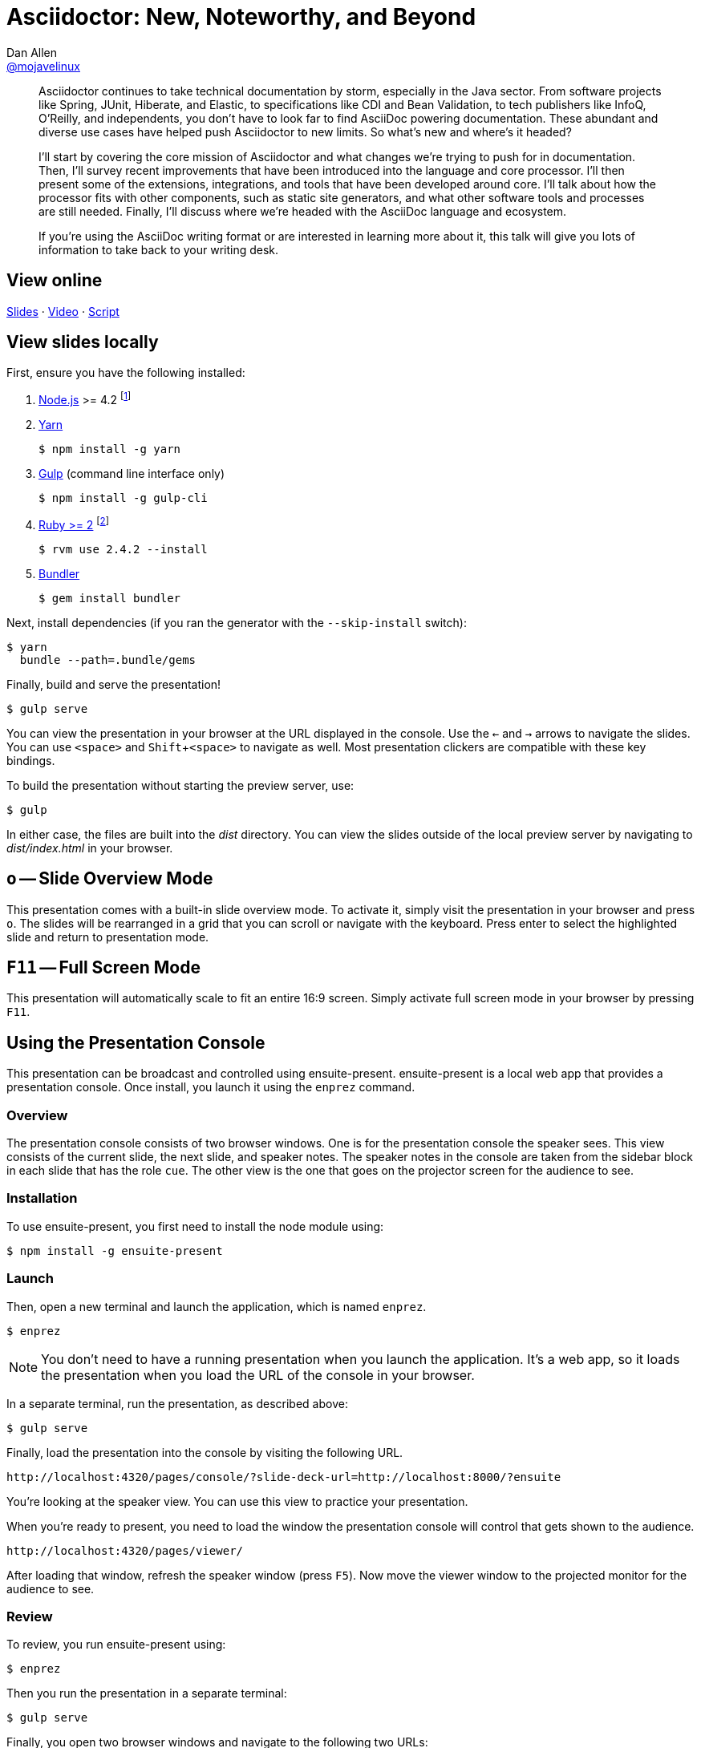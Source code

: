 = Asciidoctor: New, Noteworthy, and Beyond
Dan Allen <https://github.com/mojavelinux[@mojavelinux]>
:experimental:
:repository-name: presentation-asciidoctor-new-noteworthy-beyond
:branch: master
:uri-bespoke: http://markdalgleish.com/projects/bespoke.js
:uri-bundler: http://bundler.io
:uri-gulp: https://gulpjs.com
:uri-node: https://nodejs.org
:uri-nvm: https://github.com/creationix/nvm
:uri-ruby: https://www.ruby-lang.org
:uri-rvm: https://rvm.io
:uri-yarn: https://yarnpkg.com

[abstract]
--
// tag:abstract[]
Asciidoctor continues to take technical documentation by storm, especially in the Java sector.
From software projects like Spring, JUnit, Hiberate, and Elastic, to specifications like CDI and Bean Validation, to tech publishers like InfoQ, O'Reilly, and independents, you don't have to look far to find AsciiDoc powering documentation.
These abundant and diverse use cases have helped push Asciidoctor to new limits.
So what's new and where's it headed?

I'll start by covering the core mission of Asciidoctor and what changes we're trying to push for in documentation.
Then, I'll survey recent improvements that have been introduced into the language and core processor.
I'll then present some of the extensions, integrations, and tools that have been developed around core.
I'll talk about how the processor fits with other components, such as static site generators, and what other software tools and processes are still needed.
Finally, I'll discuss where we're headed with the AsciiDoc language and ecosystem.

If you're using the AsciiDoc writing format or are interested in learning more about it, this talk will give you lots of information to take back to your writing desk.
// end:abstract[]
--

== View online

https://opendevise.github.io/{repository-name}[Slides]
&middot;
https://www.youtube.com/watch?v=T7RVT2_ntRU[Video]
&middot;
https://github.com/opendevise/{repository-name}/blob/{branch}/src/notes/script.adoc[Script]

== View slides locally

First, ensure you have the following installed:

. {uri-node}[Node.js] >= 4.2 footnote:[You're strongly encouraged to use {uri-nvm}[nvm] to manage Node.]
. {uri-yarn}[Yarn]

 $ npm install -g yarn

. {uri-gulp}[Gulp] (command line interface only)

 $ npm install -g gulp-cli

. {uri-ruby}[Ruby >= 2] footnote:[You're strongly encouraged to use {uri-rvm}[RVM] to manage Ruby.]

 $ rvm use 2.4.2 --install

. {uri-bundler}[Bundler]

 $ gem install bundler

Next, install dependencies (if you ran the generator with the `--skip-install` switch):

 $ yarn
   bundle --path=.bundle/gems

Finally, build and serve the presentation!

 $ gulp serve

You can view the presentation in your browser at the URL displayed in the console.
Use the kbd:[<-] and kbd:[->] arrows to navigate the slides.
You can use kbd:[<space>] and kbd:[Shift+<space>] to navigate as well.
Most presentation clickers are compatible with these key bindings.

To build the presentation without starting the preview server, use:

 $ gulp

In either case, the files are built into the [.path]_dist_ directory.
You can view the slides outside of the local preview server by navigating to [.path]_dist/index.html_ in your browser.

== kbd:[o] -- Slide Overview Mode

This presentation comes with a built-in slide overview mode.
To activate it, simply visit the presentation in your browser and press kbd:[o].
The slides will be rearranged in a grid that you can scroll or navigate with the keyboard.
Press enter to select the highlighted slide and return to presentation mode.

== kbd:[F11] -- Full Screen Mode

This presentation will automatically scale to fit an entire 16:9 screen.
Simply activate full screen mode in your browser by pressing kbd:[F11].

== Using the Presentation Console

This presentation can be broadcast and controlled using ensuite-present.
ensuite-present is a local web app that provides a presentation console.
Once install, you launch it using the `enprez` command.

=== Overview

The presentation console consists of two browser windows.
One is for the presentation console the speaker sees.
This view consists of the current slide, the next slide, and speaker notes.
The speaker notes in the console are taken from the sidebar block in each slide that has the role `cue`.
The other view is the one that goes on the projector screen for the audience to see.

=== Installation

To use ensuite-present, you first need to install the node module using:

 $ npm install -g ensuite-present

=== Launch

Then, open a new terminal and launch the application, which is named `enprez`.

 $ enprez

NOTE: You don't need to have a running presentation when you launch the application.
It's a web app, so it loads the presentation when you load the URL of the console in your browser.

In a separate terminal, run the presentation, as described above:

 $ gulp serve

Finally, load the presentation into the console by visiting the following URL.

 http://localhost:4320/pages/console/?slide-deck-url=http://localhost:8000/?ensuite

You're looking at the speaker view.
You can use this view to practice your presentation.

When you're ready to present, you need to load the window the presentation console will control that gets shown to the audience.

 http://localhost:4320/pages/viewer/

After loading that window, refresh the speaker window (press kbd:[F5]).
Now move the viewer window to the projected monitor for the audience to see.

=== Review

To review, you run ensuite-present using:

 $ enprez

Then you run the presentation in a separate terminal:

 $ gulp serve

Finally, you open two browser windows and navigate to the following two URLs:

Projector view::
http://localhost:4320/pages/viewer/

Presenter console::
http://localhost:4320/pages/console/?slide-deck-url=http://localhost:8000/?ensuite

When broadcasting the presentation, you need to load the viewer first.
It will be blank to start as it's waiting for slide data.
Load the console view and the first slide will be sent to the viewer.
At this point, you're ready to present.
Good luck!

== Customizing the Port

By default, the preview server runs on port 8000.
To change this default, you can assign a different number to the PORT environment variable:

 $ PORT=8888 gulp serve

== Publish to GitHub Pages

The Gulp build includes a task to publish the presentation to GitHub Pages.

First, make sure you have initialized the project as a git repository and linked it to a GitHub project.
The task assumes that the git remote named `origin` points to the repository on GitHub.

Now you can build the presentation and publish it to GitHub Pages using:

 $ gulp publish

The files in the [.path]_dist_ directory end up in the `gh-pages` branch in the repository on GitHub.
From there, they can be viewed in a browser from anywhere on the web.
